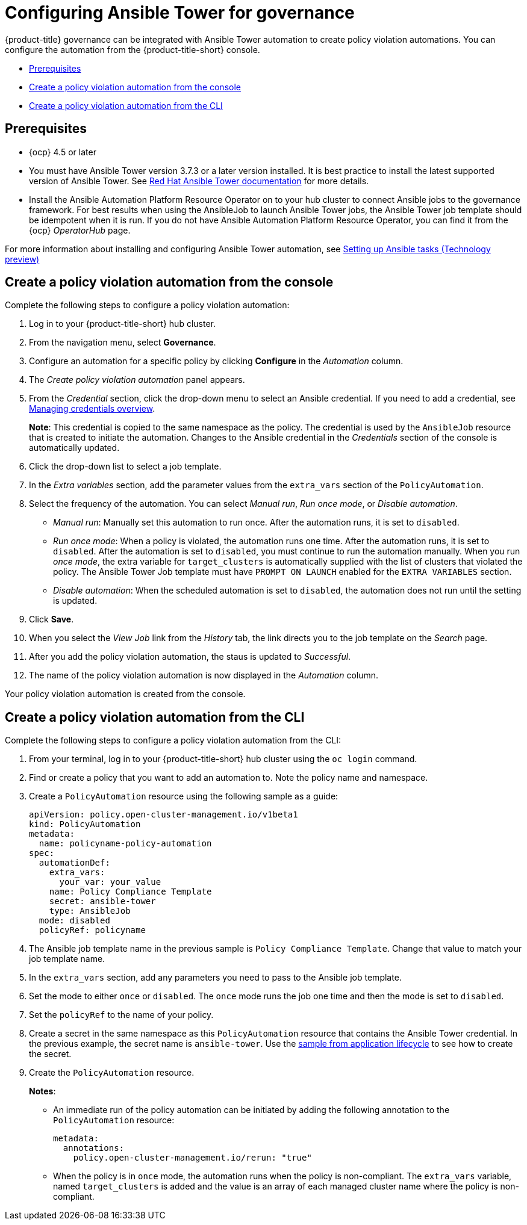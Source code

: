 [#configuring-governance-ansible]
= Configuring Ansible Tower for governance

{product-title} governance can be integrated with Ansible Tower automation to create policy violation automations. You can configure the automation from the {product-title-short} console.

* <<prerequisites-grc-ansible,Prerequisites>>
* <<create-a-policy-violation-auto-console,Create a policy violation automation from the console>>
* <<create-a-policy-violation-auto-cli,Create a policy violation automation from the CLI>>

[#prerequisites-grc-ansible]
== Prerequisites

* {ocp} 4.5 or later

* You must have Ansible Tower version 3.7.3 or a later version installed. It is best practice to install the latest supported version of Ansible Tower. See link:https://docs.ansible.com/ansible-tower/[Red Hat Ansible Tower documentation] for more details.

* Install the Ansible Automation Platform Resource Operator on to your hub cluster to connect Ansible jobs to the governance framework. For best results when using the AnsibleJob to launch Ansible Tower jobs, the Ansible Tower job template should be idempotent when it is run. If you do not have Ansible Automation Platform Resource Operator, you can find it from the {ocp} _OperatorHub_ page. 

For more information about installing and configuring Ansible Tower automation, see link:../applications/ansible_config.adoc#setting-up-ansible[Setting up Ansible tasks (Technology preview)]

[#create-a-policy-violation-auto-console]
== Create a policy violation automation from the console

Complete the following steps to configure a policy violation automation:

. Log in to your {product-title-short} hub cluster.
. From the navigation menu, select *Governance*. 
. Configure an automation for a specific policy by clicking *Configure* in the _Automation_ column. 
. The _Create policy violation automation_ panel appears.
. From the _Credential_ section, click the drop-down menu to select an Ansible credential. If you need to add a credential, see link:../credentials/credential_intro.adoc#managing-credentials-overview[Managing credentials overview].
+
*Note*: This credential is copied to the same namespace as the policy. The credential is used by the `AnsibleJob` resource that is created to initiate the automation. Changes to the Ansible credential in the _Credentials_ section of the console is automatically updated. 
. Click the drop-down list to select a job template.
. In the _Extra variables_ section, add the parameter values from the `extra_vars` section of the `PolicyAutomation`.
. Select the frequency of the automation. You can select _Manual run_, _Run once mode_, or _Disable automation_.
+
** _Manual run_: Manually set this automation to run once. After the automation runs, it is set to `disabled`.
** _Run once mode_: When a policy is violated, the automation runs one time. After the automation runs, it is set to `disabled`. After the automation is set to `disabled`, you must continue to run the automation manually. When you run _once mode_, the extra variable for `target_clusters` is automatically supplied with the list of clusters that violated the policy. The Ansible Tower Job template must have `PROMPT ON LAUNCH` enabled for the `EXTRA VARIABLES` section.
** _Disable automation_: When the scheduled automation is set to `disabled`, the automation does not run until the setting is updated.
. Click *Save*. 
. When you select the _View Job_ link from the _History_ tab, the link directs you to the job template on the _Search_ page.
. After you add the policy violation automation, the staus is updated to _Successful_.
. The name of the policy violation automation is now displayed in the _Automation_ column.

Your policy violation automation is created from the console.

[#create-a-policy-violation-auto-cli]
== Create a policy violation automation from the CLI

Complete the following steps to configure a policy violation automation from the CLI:

. From your terminal, log in to your {product-title-short} hub cluster using the `oc login` command.

. Find or create a policy that you want to add an automation to. Note the policy name and namespace.

. Create a `PolicyAutomation` resource using the following sample as a guide:
+
----
apiVersion: policy.open-cluster-management.io/v1beta1
kind: PolicyAutomation
metadata:
  name: policyname-policy-automation
spec:
  automationDef:
    extra_vars:
      your_var: your_value
    name: Policy Compliance Template
    secret: ansible-tower
    type: AnsibleJob
  mode: disabled
  policyRef: policyname
----

. The Ansible job template name in the previous sample is `Policy Compliance Template`. Change that value to match your job template name.

. In the `extra_vars` section, add any parameters you need to pass to the Ansible job template.

. Set the mode to either `once` or `disabled`.  The `once` mode runs the job one time and then the mode is set to `disabled`.

. Set the `policyRef` to the name of your policy.

.  Create a secret in the same namespace as this `PolicyAutomation` resource that contains the Ansible Tower credential. In the previous example, the secret name is `ansible-tower`. Use the link:../applications/ansible_config.adoc#ansible-secrets[sample from application lifecycle] to see how to create the secret.

. Create the `PolicyAutomation` resource.
+
*Notes*: 

* An immediate run of the policy automation can be initiated by adding the following annotation to the `PolicyAutomation` resource:
+
----
metadata:
  annotations:
    policy.open-cluster-management.io/rerun: "true"
----

* When the policy is in `once` mode, the automation runs when the policy is non-compliant. The `extra_vars` variable, named `target_clusters` is added and the value is an array of each managed cluster name where the policy is non-compliant.

// I was a bit confused w/the original statement. 

// Original statement: When the policy is in once mode, the automation will run when the policy is NonCompliant and an extra_vars variable will be added named target_clusters and the value is an array of each managed cluster name where the policy is NonCompliant.

//my attempt:
// When the policy is in `once` mode, the automation runs when the policy is non-compliant. The `extra_vars` variable that you added is displayed, and the value is an array of each managed cluster name where the policy is non-compliant.

